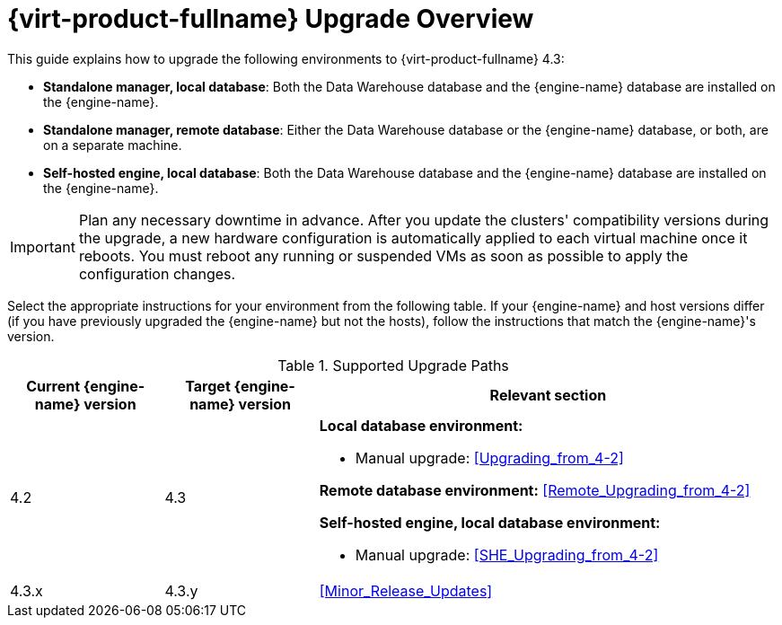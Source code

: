 [id="Red_Hat_Virtualization_Upgrade_Overview"]
= {virt-product-fullname} Upgrade Overview

This guide explains how to upgrade the following environments to {virt-product-fullname} 4.3:

* *Standalone manager, local database*: Both the Data Warehouse database and the {engine-name} database are installed on the {engine-name}.

* *Standalone manager, remote database*: Either the Data Warehouse database or the {engine-name} database, or both, are on a separate machine.

* *Self-hosted engine, local database*: Both the Data Warehouse database and the {engine-name} database are installed on the {engine-name}.

////
To save time when upgrading a {engine-name} with local databases, use the `ovirt-fast-forward-upgrade` tool.

[NOTE]
====
`ovirt-fast-forward-upgrade` supports local database environments only.
====

Alternatively, you can manually upgrade the {engine-name}. For remote database environments, this path is required.
////

[IMPORTANT]
====
Plan any necessary downtime in advance. After you update the clusters' compatibility versions during the upgrade, a new hardware configuration is automatically applied to each virtual machine once it reboots. You must reboot any running or suspended VMs as soon as possible to apply the configuration changes.
====

Select the appropriate instructions for your environment from the following table. If your {engine-name} and host versions differ (if you have previously upgraded the {engine-name} but not the hosts), follow the instructions that match the {engine-name}'s version.

.Supported Upgrade Paths

[cols="2,2,6", options="header"]
|===

|Current {engine-name} version |Target {engine-name} version |Relevant section
|4.2 |4.3 a|*Local database environment:*

// * Fast-forward upgrade: xref:Upgrading_from_4-2_ff[]
* Manual upgrade: xref:Upgrading_from_4-2[]

*Remote database environment:* xref:Remote_Upgrading_from_4-2[]

*Self-hosted engine, local database environment:*

// * Fast-forward upgrade: xref:Upgrading_from_4-2_ff[]
* Manual upgrade: xref:SHE_Upgrading_from_4-2[]


|4.3.x |4.3.y a|xref:Minor_Release_Updates[]
|===

ifdef::rhv-doc[]
For interactive upgrade instructions, you can also use the RHV Upgrade Helper available at https://access.redhat.com/labs/rhvupgradehelper/. This application asks you to provide information about your upgrade path and your current environment, and presents the relevant steps for upgrade as well as steps to prevent known issues specific to your upgrade scenario.
endif::[]
